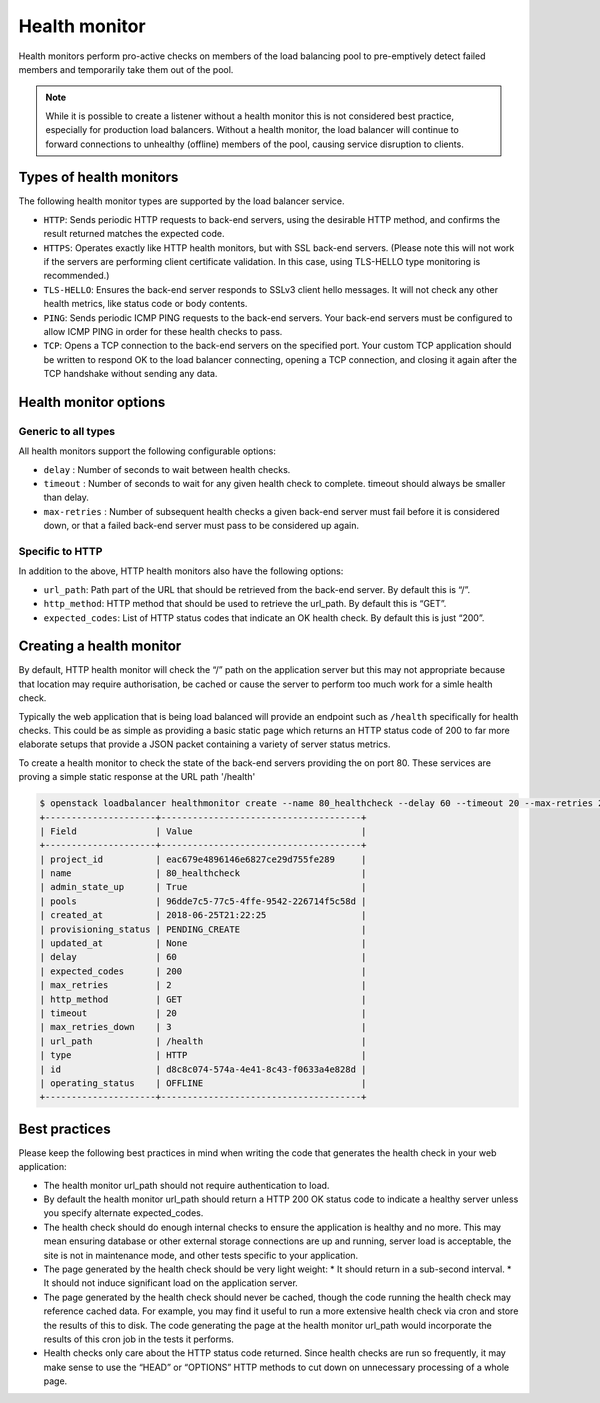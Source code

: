 ##############
Health monitor
##############

Health monitors perform pro-active checks on members of the load balancing pool
to pre-emptively detect failed members and temporarily take them out of
the pool.

.. note::

  While it is possible to create a listener without a health monitor this is
  not considered best practice, especially for production load balancers.
  Without a health monitor, the load balancer will continue to forward
  connections to unhealthy (offline) members of the pool, causing service
  disruption to clients.


************************
Types of health monitors
************************

The following health monitor types are supported by the load balancer service.

* ``HTTP``: Sends periodic HTTP requests to back-end servers, using the
  desirable HTTP method, and confirms the result returned matches the expected
  code.
* ``HTTPS``: Operates exactly like HTTP health monitors, but with SSL back-end
  servers. (Please note this will not work if the servers are performing client
  certificate validation. In this case, using TLS-HELLO type monitoring is
  recommended.)
* ``TLS-HELLO``: Ensures the back-end server responds to SSLv3 client hello
  messages. It will not check any other health metrics, like status code or
  body contents.
* ``PING``: Sends periodic ICMP PING requests to the back-end servers. Your
  back-end servers must be configured to allow ICMP PING in order for these
  health checks to pass.
* ``TCP``: Opens a TCP connection to the back-end servers on the specified
  port. Your custom TCP application should be written to respond OK to the load
  balancer connecting, opening a TCP connection, and closing it again after the
  TCP handshake without sending any data.


**********************
Health monitor options
**********************

Generic to all types
====================

All health monitors support the following configurable options:

* ``delay`` : Number of seconds to wait between health checks.
* ``timeout`` : Number of seconds to wait for any given health check to
  complete. timeout should always be smaller than delay.
* ``max-retries`` : Number of subsequent health checks a given back-end server
  must fail before it is considered down, or that a failed back-end server must
  pass to be considered up again.

Specific to HTTP
================

In addition to the above, HTTP health monitors also have the following options:

* ``url_path``: Path part of the URL that should be retrieved from the back-end
  server. By default this is “/”.
* ``http_method``: HTTP method that should be used to retrieve the url_path. By
  default this is “GET”.
* ``expected_codes``: List of HTTP status codes that indicate an OK health
  check. By default this is just “200”.


*************************
Creating a health monitor
*************************

By default, HTTP health monitor will check the “/” path on the application
server but this may not appropriate because that location may require
authorisation, be cached or cause the server to perform too much work for a
simle health check.

Typically the web application that is being load balanced will provide an
endpoint such as ``/health`` specifically for health checks. This could be as
simple as providing a basic static page which returns an HTTP status code of
200 to far more elaborate setups that provide a JSON packet containing a
variety of server status metrics.

To create a health monitor to check the state of the back-end servers providing
the on port 80. These services are proving a simple static response at the URL
path '/health'

.. code-block:: bash

  $ openstack loadbalancer healthmonitor create --name 80_healthcheck --delay 60 --timeout 20 --max-retries 2 --url-path /health --type http  80_pool
  +---------------------+--------------------------------------+
  | Field               | Value                                |
  +---------------------+--------------------------------------+
  | project_id          | eac679e4896146e6827ce29d755fe289     |
  | name                | 80_healthcheck                       |
  | admin_state_up      | True                                 |
  | pools               | 96dde7c5-77c5-4ffe-9542-226714f5c58d |
  | created_at          | 2018-06-25T21:22:25                  |
  | provisioning_status | PENDING_CREATE                       |
  | updated_at          | None                                 |
  | delay               | 60                                   |
  | expected_codes      | 200                                  |
  | max_retries         | 2                                    |
  | http_method         | GET                                  |
  | timeout             | 20                                   |
  | max_retries_down    | 3                                    |
  | url_path            | /health                              |
  | type                | HTTP                                 |
  | id                  | d8c8c074-574a-4e41-8c43-f0633a4e828d |
  | operating_status    | OFFLINE                              |
  +---------------------+--------------------------------------+


**************
Best practices
**************

Please keep the following best practices in mind when writing the code that
generates the health check in your web application:

* The health monitor url_path should not require authentication to load.
* By default the health monitor url_path should return a HTTP 200 OK status
  code to indicate a healthy server unless you specify alternate
  expected_codes.
* The health check should do enough internal checks to ensure the application
  is healthy and no more. This may mean ensuring database or other external
  storage connections are up and running, server load is acceptable, the site
  is not in maintenance mode, and other tests specific to your application.
* The page generated by the health check should be very light weight:
  * It should return in a sub-second interval.
  * It should not induce significant load on the application server.
* The page generated by the health check should never be cached, though the
  code running the health check may reference cached data. For example, you may
  find it useful to run a more extensive health check via cron and store the
  results of this to disk. The code generating the page at the health monitor
  url_path would incorporate the results of this cron job in the tests it
  performs.
* Health checks only care about the HTTP status code returned. Since health
  checks are run so frequently, it may make sense to use the “HEAD” or
  “OPTIONS” HTTP methods to cut down on unnecessary processing of a whole page.

